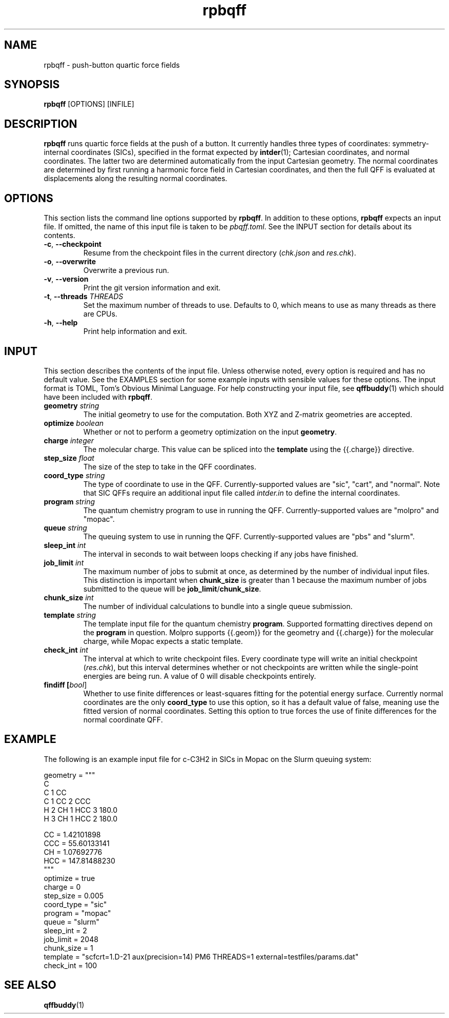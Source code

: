 .TH rpbqff 1 2023-01-06

.SH NAME
rpbqff - push-button quartic force fields

.SH SYNOPSIS
.B rpbqff
[OPTIONS]
[INFILE]

.SH DESCRIPTION
.B rpbqff
runs quartic force fields at the push of a button. It currently handles three
types of coordinates: symmetry-internal coordinates (SICs), specified in the
format expected by
.BR intder (1);
Cartesian coordinates, and normal coordinates. The latter two are determined
automatically from the input Cartesian geometry. The normal coordinates are
determined by first running a harmonic force field in Cartesian coordinates, and
then the full QFF is evaluated at displacements along the resulting normal
coordinates.

.SH OPTIONS
This section lists the command line options supported by
.BR rpbqff .
In addition to these options,
.B rpbqff
expects an input file. If omitted, the name of this input file is taken to be
.IR pbqff.toml .
See the INPUT section for details about its contents.
.TP
.BR \-c ", " \-\-checkpoint
Resume from the checkpoint files in the current directory (\fIchk.json\fR and
\fIres.chk\fR).
.TP
.BR \-o ", " \-\-overwrite
Overwrite a previous run.
.TP
.BR \-v ", " \-\-version
Print the git version information and exit.
.TP
.BR \-t ", " \-\-threads " " \fITHREADS\fR
Set the maximum number of threads to use. Defaults to 0, which means to use as
many threads as there are CPUs.
.TP
.BR \-h ", " \-\-help
Print help information and exit.

.SH INPUT
This section describes the contents of the input file. Unless otherwise noted,
every option is required and has no default value. See the EXAMPLES section for
some example inputs with sensible values for these options. The input format is
TOML, Tom's Obvious Minimal Language. For help constructing your input file, see
.BR qffbuddy (1)
which should have been included with
.BR rpbqff .
.TP
.B geometry \fIstring\fR
The initial geometry to use for the computation. Both XYZ and Z-matrix
geometries are accepted.
.TP
.B optimize \fIboolean\fR
Whether or not to perform a geometry optimization on the input
.BR geometry .
.TP
.B charge \fIinteger\fR
The molecular charge. This value can be spliced into the
.B template
using the {{.charge}} directive.
.TP
.B step_size \fIfloat\fR
The size of the step to take in the QFF coordinates.
.TP
.B coord_type \fIstring\fR
The type of coordinate to use in the QFF. Currently-supported values are "sic",
"cart", and "normal". Note that SIC QFFs require an additional input file called
.I intder.in
to define the internal coordinates.
.TP
.B program \fIstring\fR
The quantum chemistry program to use in running the QFF. Currently-supported
values are "molpro" and "mopac".
.TP
.B queue \fIstring\fR
The queuing system to use in running the QFF. Currently-supported values are
"pbs" and "slurm".
.TP
.B sleep_int \fIint\fR
The interval in seconds to wait between loops checking if any jobs have
finished.
.TP
.B job_limit \fIint\fR
The maximum number of jobs to submit at once, as determined by the number of
individual input files. This distinction is important when
.B chunk_size
is greater than 1 because the maximum number of jobs submitted to the queue will
be
.BR job_limit / chunk_size .
.TP
.B chunk_size \fIint\fR
The number of individual calculations to bundle into a single queue submission.
.TP
.B template \fIstring\fR
The template input file for the quantum chemistry
.BR program .
Supported formatting directives depend on the
.B program
in question. Molpro supports {{.geom}} for the geometry and {{.charge}} for the
molecular charge, while Mopac expects a static template.
.TP
.B check_int \fIint\fR
The interval at which to write checkpoint files. Every coordinate type will
write an initial checkpoint
.RI ( res.chk ),
but this interval determines whether or not checkpoints are written while the
single-point energies are being run. A value of 0 will disable checkpoints
entirely.
.TP
.B findiff [\fIbool\fR]
Whether to use finite differences or least-squares fitting for the potential
energy surface. Currently normal coordinates are the only
.B coord_type
to use this option, so it has a default value of false, meaning use the fitted
version of normal coordinates. Setting this option to true forces the use of
finite differences for the normal coordinate QFF.

.SH EXAMPLE
The following is an example input file for c-C3H2 in SICs in Mopac on the Slurm
queuing system:
.nf
.rs

geometry = """
C
C 1 CC
C 1 CC 2 CCC
H 2 CH 1 HCC 3 180.0
H 3 CH 1 HCC 2 180.0

CC =                  1.42101898
CCC =                55.60133141
CH =                  1.07692776
HCC =               147.81488230
"""
optimize = true
charge = 0
step_size = 0.005
coord_type = "sic"
program = "mopac"
queue = "slurm"
sleep_int = 2
job_limit = 2048
chunk_size = 1
template = "scfcrt=1.D-21 aux(precision=14) PM6 THREADS=1 external=testfiles/params.dat"
check_int = 100
.RE
.fi

.SH SEE ALSO
.BR qffbuddy (1)